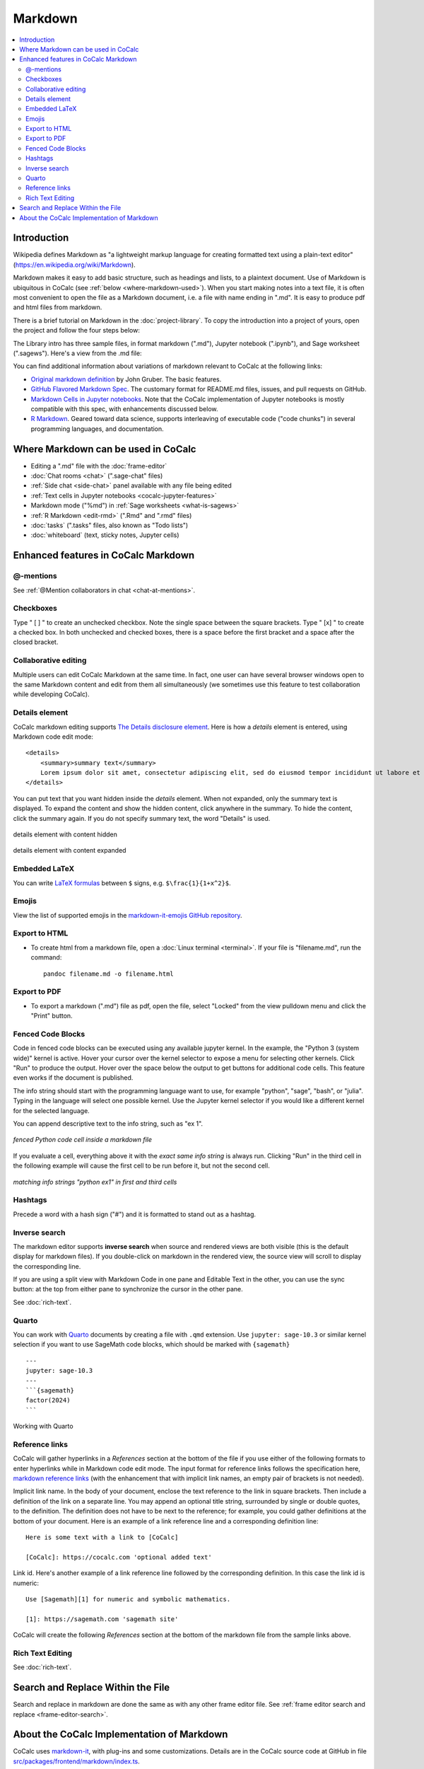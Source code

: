 .. index:: markdown

========================
Markdown
========================

.. contents::
     :local:
     :depth: 2

########################
Introduction
########################

Wikipedia defines Markdown as "a lightweight markup language for creating formatted text using a plain-text editor" (`<https://en.wikipedia.org/wiki/Markdown>`_).

Markdown makes it easy to add basic structure, such as headings and lists, to a plaintext document. Use of Markdown is ubiquitous in CoCalc (see :ref:`below <where-markdown-used>`). When you start making notes into a text file, it is often most convenient to open the file as a Markdown document, i.e. a file with name ending in ".md". It is easy to produce pdf and html files from markdown.

.. raw:: html

    <center><iframe
        width="640" height="360"
        src="https://www.youtube.com/embed/q2f7SmXQ4VE?si=SsAa3X3OP8fNV0dR"
        title="YouTube video player"
        frameborder="0"
        allow="accelerometer; autoplay; clipboard-write; encrypted-media; gyroscope; picture-in-picture; web-share"
        allowfullscreen>
    </iframe></center>

There is a brief tutorial on Markdown in the :doc:`project-library`. To copy the introduction into a project of yours, open the project and follow the four steps below:

.. image:: img/markdown-library-numbers.png
    :width: 100%
    :alt: fetching Markdown intro from the project library

The Library intro has three sample files, in format markdown (".md"), Jupyter notebook (".ipynb"), and Sage worksheet (".sagews"). Here's a view from the .md file:

.. image:: img/markdown-sample.png
    :width: 100%
    :alt: source and editable views of a .md file

You can find additional information about variations of markdown relevant to CoCalc at the following links:

* `Original markdown definition  <https://daringfireball.net/projects/markdown/>`_ by John Gruber. The basic features.

* `GitHub Flavored Markdown Spec <https://github.github.com/gfm/>`_. The customary format for README.md files, issues, and pull requests on GitHub.

* `Markdown Cells in Jupyter notebooks <https://jupyter-notebook.readthedocs.io/en/stable/examples/Notebook/Working%20With%20Markdown%20Cells.html#Markdown-Cells>`_. Note that the CoCalc implementation of Jupyter notebooks is mostly compatible with this spec, with enhancements discussed below.

* `R Markdown <https://rmarkdown.rstudio.com/>`_. Geared toward data science, supports interleaving of executable code ("code chunks") in several programming languages, and documentation.

.. _where-markdown-used:

####################################
Where Markdown can be used in CoCalc
####################################

* Editing a ".md" file with the :doc:`frame-editor`
* :doc:`Chat rooms <chat>` (".sage-chat" files)
* :ref:`Side chat <side-chat>` panel available with any file being edited
* :ref:`Text cells in Jupyter notebooks <cocalc-jupyter-features>`
* Markdown mode ("%md") in :ref:`Sage worksheets <what-is-sagews>`
* :ref:`R Markdown <edit-rmd>` (".Rmd" and ".rmd" files)
* :doc:`tasks` (".tasks" files, also known as "Todo lists")
* :doc:`whiteboard` (text, sticky notes, Jupyter cells)


.. _cocalc-markdown-features:

####################################
Enhanced features in CoCalc Markdown
####################################

***********************************
@-mentions
***********************************

See :ref:`@Mention collaborators in chat <chat-at-mentions>`.

***********************************
Checkboxes
***********************************

Type " [ ] " to create an unchecked checkbox. Note the single space between the square brackets. Type " [x] " to create a checked box. In both unchecked and checked boxes, there is a space before the first bracket and a space after the closed bracket.

***********************************
Collaborative editing
***********************************

Multiple users can edit CoCalc Markdown at the same time. In fact, one user can have several browser windows open to the same Markdown content and edit from them all simultaneously (we sometimes use this feature to test collaboration while developing CoCalc).

*********************
Details element
*********************

CoCalc markdown editing supports `The Details disclosure element <https://developer.mozilla.org/en-US/docs/Web/HTML/Element/details>`_. Here is how a `details` element is entered, using Markdown code edit mode::

    <details>
        <summary>summary text</summary>
        Lorem ipsum dolor sit amet, consectetur adipiscing elit, sed do eiusmod tempor incididunt ut labore et dolore magna aliqua...
    </details>

You can put text that you want hidden inside the `details` element. When not expanded, only the summary text is displayed. To expand the content and show the hidden content, click anywhere in the summary. To hide the content, click the summary again. If you do not specify summary text, the word "Details" is used.

.. figure:: img/details-summary-only.png
    :width: 60%
    :align: center
    :alt: a details element with content hidden

    details element with content hidden

.. figure:: img/details-expanded.png
    :width: 60%
    :align: center
    :alt: a details element with content expanded

    details element with content expanded

***********************************
Embedded LaTeX
***********************************

You can write `LaTeX formulas <https://en.wikibooks.org/wiki/LaTeX/Mathematics>`_ between ``$`` signs, e.g. ``$\frac{1}{1+x^2}$``.

***********************************
Emojis
***********************************

View the list of supported emojis in the `markdown-it-emojis GitHub repository <https://github.com/markdown-it/markdown-it-emoji/blob/master/lib/data/full.json>`_.

***********************************
Export to HTML
***********************************
* To create html from a markdown file, open a :doc:`Linux terminal <terminal>`. If your file is "filename.md", run the command::

    pandoc filename.md -o filename.html

***********************************
Export to PDF
***********************************
* To export a markdown (".md") file as pdf, open the file, select "Locked" from the view pulldown menu and click the "Print" button.

***********************************
Fenced Code Blocks
***********************************

Code in fenced code blocks can be executed using any available jupyter kernel. In the example, the "Python 3 (system wide)" kernel is active. Hover your cursor over the kernel selector to expose a menu for selecting other kernels. Click "Run" to produce the output. Hover over the space below the output to get buttons for additional code cells. This feature even works if the document is published.

The info string should start with the programming language want to use, for example "python", "sage", "bash", or "julia". Typing in the language will select one possible kernel. Use the Jupyter kernel selector if you would like a different kernel for the selected language.

You can append descriptive text to the info string, such as "ex 1".


.. figure:: img/md-fenced-exec.png
    :width: 100%
    :align: center
    :alt: execute fenced code block

    *fenced Python code cell inside a markdown file*


If you evaluate a cell, everything above it with the *exact same info string* is always run. Clicking "Run" in the third cell in the following example will cause the first cell to be run before it, but not the second cell.

.. figure:: img/md-fenced-info.png
    :width: 100%
    :align: center
    :alt: matching info strings

    *matching info strings "python ex1" in first and third cells*

.. _markdown-hashtags:

***********************************
Hashtags
***********************************

Precede a word with a hash sign ("#") and it is formatted to stand out as a hashtag.

***********************************
Inverse search
***********************************

The markdown editor supports **inverse search** when source and rendered views are both visible (this is the default display for markdown files). If you double-click on markdown in the rendered view, the source view will scroll to display the corresponding line.

If you are using a split view with Markdown Code in one pane and Editable Text in the other, you can use the sync button: |sync| at the top from either pane to synchronize the cursor in the other pane.

See :doc:`rich-text`.


******
Quarto
******

You can work with `Quarto <https://quarto.org/>`_ documents by creating a file with ``.qmd`` extension. Use ``jupyter: sage-10.3`` or similar kernel selection if you want to use SageMath code blocks, which should be marked with ``{sagemath}`` ::

    ---
    jupyter: sage-10.3
    ---
    ```{sagemath}
    factor(2024)
    ```

.. figure:: img/quarto.png
    :width: 90%
    :align: center
    :alt: Working with Quarto

    Working with Quarto


***********************************
Reference links
***********************************

CoCalc will gather hyperlinks in a `References` section at the bottom of the file if you use either of the following formats to enter hyperlinks while in Markdown code edit mode. The input format for reference links follows the specification here, `markdown reference links <https://daringfireball.net/projects/markdown/syntax#link>`_ (with the enhancement that with implicit link names, an empty pair of brackets is not needed).

Implicit link name. In the body of your document, enclose the text reference to the link in square brackets. Then include a definition of the link on a separate line. You may append an optional title string, surrounded by single or double quotes, to the definition. The definition does not have to be next to the reference; for example, you could gather definitions at the bottom of your document. Here is an example of a link reference line and a corresponding definition line::

    Here is some text with a link to [CoCalc]
    
    [CoCalc]: https://cocalc.com 'optional added text'

Link id. Here's another example of a link reference line followed by the corresponding definition. In this case the link id is numeric::

    Use [Sagemath][1] for numeric and symbolic mathematics.
    
    [1]: https://sagemath.com 'sagemath site'

CoCalc will create the following `References` section at the bottom of the markdown file from the sample links above.

.. image:: img/reference-links.png
    :width: 60%
    :align: center
    :alt: References section at bottom of file

***********************************
Rich Text Editing
***********************************

See :doc:`rich-text`.

###########################################
Search and Replace Within the File
###########################################

Search and replace in markdown are done the same as with any other frame editor file. See :ref:`frame editor search and replace <frame-editor-search>`.

.. _cocalc-markdown-impl:

###########################################
About the CoCalc Implementation of Markdown
###########################################

CoCalc uses `markdown-it <https://github.com/markdown-it/markdown-it>`_, with plug-ins and some customizations. Details are in the CoCalc source code at GitHub in file `src/packages/frontend/markdown/index.ts <https://github.com/sagemathinc/cocalc/blob/master/src/packages/frontend/markdown/index.ts>`_.

CoCalc markdown is parsed using `markdown-it` with the linkify and html options set to true, so that patterns that look like URL's are clickable and html blocks and fragments are parsed as html, according to the commonmark spec (which can be weird, subtle, and surprising). CoCalc's markdown is also parsed with the following five plugins enabled. Except for the emoji plugin, these are all forks of upstreams plugins:

* math - `math code <https://cocalc.com/github/sagemathinc/cocalc/blob/master/src/packages/frontend/markdown/math-plugin.ts>`_; this is a proper markdown-it plugin with rules designed to be as close to Jupyter classic's math formula parsing as I could write. By default math is rendered using katex by default, then mathjax if that fails. There are also some hacks to extend katex support.
* emoji - `emoji docs <https://github.com/markdown-it/markdown-it-emoji/blob/master/README.md>`_; configured with the defaults, so all github supported emojis. 😊
* checkbox - `checkbox code <https://cocalc.com/github/sagemathinc/cocalc/blob/master/src/packages/frontend/markdown/checkbox-plugin.ts>`_; create checkbox anywhere via [ ] and checked box via [x]. Also supports github task lists.
* hashtag - `hashtag code <https://cocalc.com/github/sagemathinc/cocalc/blob/master/src/packages/frontend/markdown/hashtag-plugin.ts>`_; create #hashtags anywhere that look like #hashtags. In some parts of cocalc, click on these to search for matches.
* mentions - `mentions code <https://cocalc.com/github/sagemathinc/cocalc/blob/master/src/packages/frontend/markdown/mentions-plugin.ts>`_; type @ then select the name of one of your collaborators. They will receive an email pointing to your mention of them. For chat, the rest of the line is included as context in the @mention.

CoCalc's markdown is only parsed using markdown-it. It is rendered using a custom React-based renderer that is built around slatejs, which we also use for direct rich text editing of markdown. Thus rendering is much more rigid and structured than most markdown renderers, which simply export an html string and let the browser interpret it. For example, rendering of code blocks (triple back ticks) is accomplished using CodeMirror's parser and react to provide syntax highlighting for any mode we support. The html blocks are rendered using `html-react-parser`, so they will only work if they are valid complete html; moreover, in context like the share server or untrusted notebooks, where the HTML shouldn't be trusted, our markdown renderer sanitizes the html using the `xss` module.

.. |sync|
     image:: img/antd-icons/sync-icon.png
     :width: 24px
     :alt: sync icon

